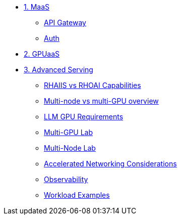 * xref:module-01.adoc[1. MaaS]
** xref:module-01.adoc#api_gateway[API Gateway]
** xref:module-01.adoc#auth[Auth]

* xref:module-02.adoc[2. GPUaaS]

* xref:module-03.adoc[3. Advanced Serving]
** xref:module-03.adoc#rhaiis_vs_rhoai[RHAIIS vs RHOAI Capabilities]
** xref:module-03.adoc#multi-node_vs_multi-gpu[Multi-node vs multi-GPU overview]
** xref:module-03.adoc#llm-requirements[LLM GPU Requirements]
** xref:module-03.adoc#multi_gpu_lab[Multi-GPU Lab]
** xref:module-03.adoc#multi_node_lab[Multi-Node Lab]
** xref:module-03.adoc#accelerated_networking[Accelerated Networking Considerations]
** xref:module-03.adoc#observability[Observability]
** xref:module-03.adoc#workload_examples[Workload Examples]
